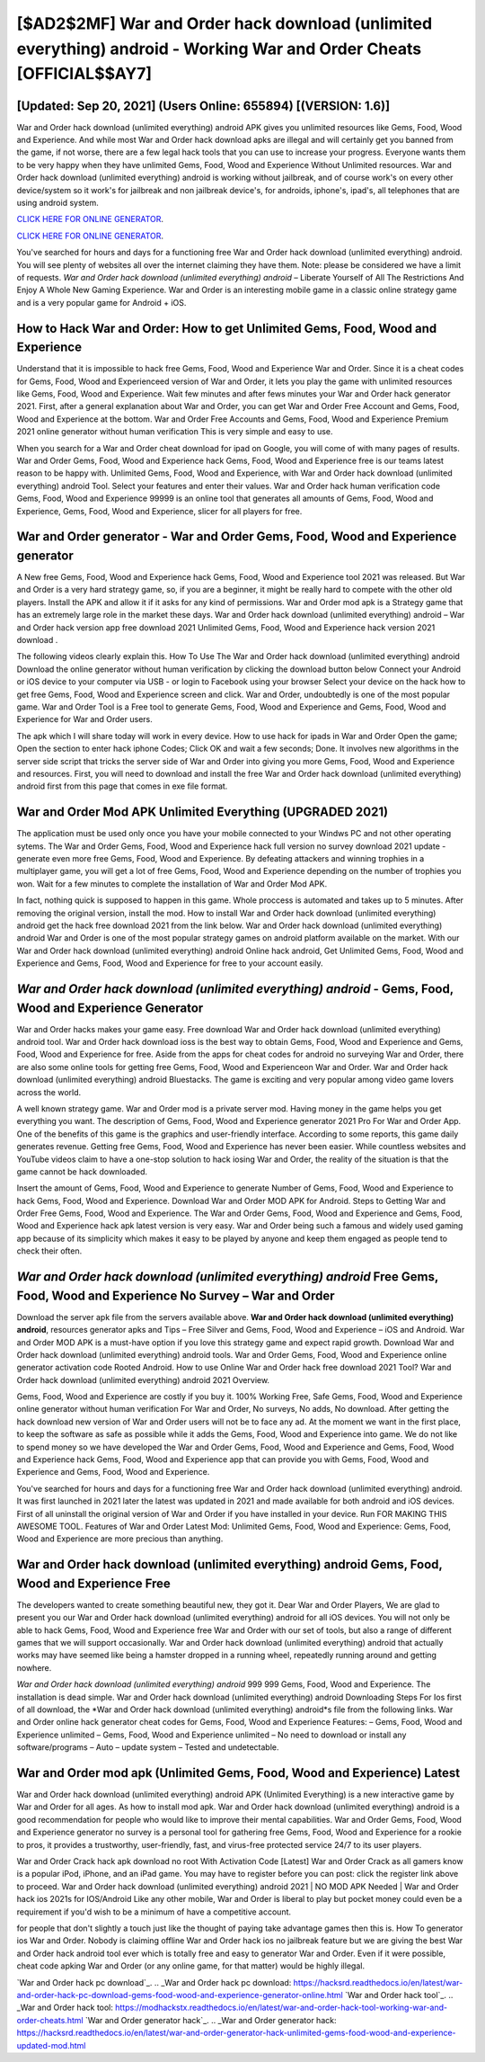 [$AD2$2MF] War and Order hack download (unlimited everything) android - Working War and Order Cheats [OFFICIAL$$AY7]
=========

[Updated: Sep 20, 2021] (Users Online: 655894) [(VERSION: 1.6)]
---------

War and Order hack download (unlimited everything) android APK gives you unlimited resources like Gems, Food, Wood and Experience. And while most War and Order hack download apks are illegal and will certainly get you banned from the game, if not worse, there are a few legal hack tools that you can use to increase your progress. Everyone wants them to be very happy when they have unlimited Gems, Food, Wood and Experience Without Unlimited resources.  War and Order hack download (unlimited everything) android is working without jailbreak, and of course work's on every other device/system so it work's for jailbreak and non jailbreak device's, for androids, iphone's, ipad's, all telephones that are using android system.

`CLICK HERE FOR ONLINE GENERATOR`_.

.. _CLICK HERE FOR ONLINE GENERATOR: http://dldclub.xyz/8f0cded

`CLICK HERE FOR ONLINE GENERATOR`_.

.. _CLICK HERE FOR ONLINE GENERATOR: http://dldclub.xyz/8f0cded

You've searched for hours and days for a functioning free War and Order hack download (unlimited everything) android.  You will see plenty of websites all over the internet claiming they have them. Note: please be considered we have a limit of requests. *War and Order hack download (unlimited everything) android* – Liberate Yourself of All The Restrictions And Enjoy A Whole New Gaming Experience. War and Order is an interesting mobile game in a classic online strategy game and is a very popular game for Android + iOS.

How to Hack War and Order: How to get Unlimited Gems, Food, Wood and Experience
---------

Understand that it is impossible to hack free Gems, Food, Wood and Experience War and Order.  Since it is a cheat codes for Gems, Food, Wood and Experienceed version of War and Order, it lets you play the game with unlimited resources like Gems, Food, Wood and Experience.  Wait few minutes and after fews minutes your War and Order hack generator 2021. First, after a general explanation about War and Order, you can get War and Order Free Account and Gems, Food, Wood and Experience at the bottom. War and Order Free Accounts and Gems, Food, Wood and Experience Premium 2021 online generator without human verification This is very simple and easy to use.

When you search for a War and Order cheat download for ipad on Google, you will come of with many pages of results. War and Order Gems, Food, Wood and Experience hack Gems, Food, Wood and Experience free is our teams latest reason to be happy with.  Unlimited Gems, Food, Wood and Experience, with War and Order hack download (unlimited everything) android Tool.  Select your features and enter their values. War and Order hack human verification code Gems, Food, Wood and Experience 99999 is an online tool that generates all amounts of Gems, Food, Wood and Experience, Gems, Food, Wood and Experience, slicer for all players for free.


War and Order generator - War and Order Gems, Food, Wood and Experience generator
---------

A New free Gems, Food, Wood and Experience hack Gems, Food, Wood and Experience tool 2021 was released.  But War and Order is a very hard strategy game, so, if you are a beginner, it might be really hard to compete with the other old players. Install the APK and allow it if it asks for any kind of permissions.  War and Order mod apk is a Strategy game that has an extremely large role in the market these days.  War and Order hack download (unlimited everything) android – War and Order hack version app free download 2021 Unlimited Gems, Food, Wood and Experience hack version 2021 download .

The following videos clearly explain this. How To Use The War and Order hack download (unlimited everything) android Download the online generator without human verification by clicking the download button below Connect your Android or iOS device to your computer via USB - or login to Facebook using your browser Select your device on the hack how to get free Gems, Food, Wood and Experience screen and click. War and Order, undoubtedly is one of the most popular game. War and Order Tool is a Free tool to generate Gems, Food, Wood and Experience and Gems, Food, Wood and Experience for War and Order users.

The apk which I will share today will work in every device.  How to use hack for ipads in War and Order Open the game; Open the section to enter hack iphone Codes; Click OK and wait a few seconds; Done. It involves new algorithms in the server side script that tricks the server side of War and Order into giving you more Gems, Food, Wood and Experience and resources. First, you will need to download and install the free War and Order hack download (unlimited everything) android first from this page that comes in exe file format.

War and Order Mod APK Unlimited Everything (UPGRADED 2021)
---------

The application must be used only once you have your mobile connected to your Windws PC and not other operating sytems.  The War and Order Gems, Food, Wood and Experience hack full version no survey download 2021 update - generate even more free Gems, Food, Wood and Experience.  By defeating attackers and winning trophies in a multiplayer game, you will get a lot of free Gems, Food, Wood and Experience depending on the number of trophies you won. Wait for a few minutes to complete the installation of War and Order Mod APK.

In fact, nothing quick is supposed to happen in this game.  Whole proccess is automated and takes up to 5 minutes. After removing the original version, install the mod. How to install War and Order hack download (unlimited everything) android get the hack free download 2021 from the link below.  War and Order hack download (unlimited everything) android War and Order is one of the most popular strategy games on android platform available on the market.  With our War and Order hack download (unlimited everything) android Online hack android, Get Unlimited Gems, Food, Wood and Experience and Gems, Food, Wood and Experience for free to your account easily.

*War and Order hack download (unlimited everything) android* - Gems, Food, Wood and Experience Generator
---------

War and Order hacks makes your game easy.  Free download War and Order hack download (unlimited everything) android tool.  War and Order hack download ioss is the best way to obtain Gems, Food, Wood and Experience and Gems, Food, Wood and Experience for free.  Aside from the apps for cheat codes for android no surveying War and Order, there are also some online tools for getting free Gems, Food, Wood and Experienceon War and Order.  War and Order hack download (unlimited everything) android Bluestacks. The game is exciting and very popular among video game lovers across the world.

A well known strategy game.  War and Order mod is a private server mod. Having money in the game helps you get everything you want.  The description of Gems, Food, Wood and Experience generator 2021 Pro For War and Order App.  One of the benefits of this game is the graphics and user-friendly interface.  According to some reports, this game daily generates revenue. Getting free Gems, Food, Wood and Experience has never been easier.  While countless websites and YouTube videos claim to have a one-stop solution to hack iosing War and Order, the reality of the situation is that the game cannot be hack downloaded.

Insert the amount of Gems, Food, Wood and Experience to generate Number of Gems, Food, Wood and Experience to hack Gems, Food, Wood and Experience.  Download War and Order MOD APK for Android.  Steps to Getting War and Order Free Gems, Food, Wood and Experience.  The War and Order Gems, Food, Wood and Experience and Gems, Food, Wood and Experience hack apk latest version is very easy. War and Order being such a famous and widely used gaming app because of its simplicity which makes it easy to be played by anyone and keep them engaged as people tend to check their often.

*War and Order hack download (unlimited everything) android* Free Gems, Food, Wood and Experience No Survey – War and Order
---------

Download the server apk file from the servers available above.  **War and Order hack download (unlimited everything) android**, resources generator apks and Tips – Free Silver and Gems, Food, Wood and Experience – iOS and Android. War and Order MOD APK is a must-have option if you love this strategy game and expect rapid growth.  Download War and Order hack download (unlimited everything) android tools.  War and Order Gems, Food, Wood and Experience online generator activation code Rooted Android.  How to use Online War and Order hack free download 2021 Tool? War and Order hack download (unlimited everything) android 2021 Overview.

Gems, Food, Wood and Experience are costly if you buy it. 100% Working Free, Safe Gems, Food, Wood and Experience online generator without human verification For War and Order, No surveys, No adds, No download.  After getting the hack download new version of War and Order users will not be to face any ad. At the moment we want in the first place, to keep the software as safe as possible while it adds the Gems, Food, Wood and Experience into game. We do not like to spend money so we have developed the War and Order Gems, Food, Wood and Experience and Gems, Food, Wood and Experience hack Gems, Food, Wood and Experience app that can provide you with Gems, Food, Wood and Experience and Gems, Food, Wood and Experience.

You've searched for hours and days for a functioning free War and Order hack download (unlimited everything) android. It was first launched in 2021 later the latest was updated in 2021 and made available for both android and iOS devices. First of all uninstall the original version of War and Order if you have installed in your device.  Run FOR MAKING THIS AWESOME TOOL.  Features of War and Order Latest Mod: Unlimited Gems, Food, Wood and Experience: Gems, Food, Wood and Experience are more precious than anything.

War and Order hack download (unlimited everything) android Gems, Food, Wood and Experience Free
---------

The developers wanted to create something beautiful new, they got it.  Dear War and Order Players, We are glad to present you our War and Order hack download (unlimited everything) android for all iOS devices.  You will not only be able to hack Gems, Food, Wood and Experience free War and Order with our set of tools, but also a range of different games that we will support occasionally. War and Order hack download (unlimited everything) android that actually works may have seemed like being a hamster dropped in a running wheel, repeatedly running around and getting nowhere.

*War and Order hack download (unlimited everything) android* 999 999 Gems, Food, Wood and Experience.  The installation is dead simple.  War and Order hack download (unlimited everything) android Downloading Steps For Ios first of all download, the *War and Order hack download (unlimited everything) android*s file from the following links.  War and Order online hack generator cheat codes for Gems, Food, Wood and Experience Features: – Gems, Food, Wood and Experience unlimited – Gems, Food, Wood and Experience unlimited – No need to download or install any software/programs – Auto – update system – Tested and undetectable.

War and Order mod apk (Unlimited Gems, Food, Wood and Experience) Latest
---------

War and Order hack download (unlimited everything) android APK (Unlimited Everything) is a new interactive game by War and Order for all ages.  As how to install mod apk. War and Order hack download (unlimited everything) android is a good recommendation for people who would like to improve their mental capabilities.  War and Order Gems, Food, Wood and Experience generator no survey is a personal tool for gathering free Gems, Food, Wood and Experience for a rookie to pros, it provides a trustworthy, user-friendly, fast, and virus-free protected service 24/7 to its user players.

War and Order Crack hack apk download no root With Activation Code [Latest] War and Order Crack as all gamers know is a popular iPod, iPhone, and an iPad game.  You may have to register before you can post: click the register link above to proceed.  War and Order hack download (unlimited everything) android 2021 | NO MOD APK Needed | War and Order hack ios 2021s for IOS/Android Like any other mobile, War and Order is liberal to play but pocket money could even be a requirement if you'd wish to be a minimum of have a competitive account.

for people that don't slightly a touch just like the thought of paying take advantage games then this is. How To generator ios War and Order.  Nobody is claiming offline War and Order hack ios no jailbreak feature but we are giving the best War and Order hack android tool ever which is totally free and easy to generator War and Order. Even if it were possible, cheat code apking War and Order (or any online game, for that matter) would be highly illegal.

`War and Order hack pc download`_.
.. _War and Order hack pc download: https://hacksrd.readthedocs.io/en/latest/war-and-order-hack-pc-download-gems-food-wood-and-experience-generator-online.html
`War and Order hack tool`_.
.. _War and Order hack tool: https://modhackstx.readthedocs.io/en/latest/war-and-order-hack-tool-working-war-and-order-cheats.html
`War and Order generator hack`_.
.. _War and Order generator hack: https://hacksrd.readthedocs.io/en/latest/war-and-order-generator-hack-unlimited-gems-food-wood-and-experience-updated-mod.html